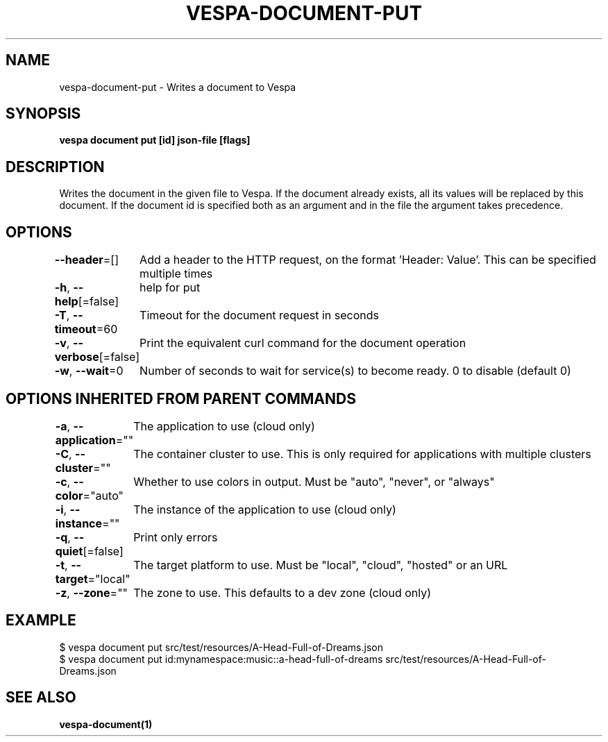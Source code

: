 .nh
.TH "VESPA-DOCUMENT-PUT" "1" "Oct 2024" "" ""

.SH NAME
.PP
vespa-document-put - Writes a document to Vespa


.SH SYNOPSIS
.PP
\fBvespa document put [id] json-file [flags]\fP


.SH DESCRIPTION
.PP
Writes the document in the given file to Vespa.
If the document already exists, all its values will be replaced by this document.
If the document id is specified both as an argument and in the file the argument takes precedence.


.SH OPTIONS
.PP
\fB--header\fP=[]
	Add a header to the HTTP request, on the format 'Header: Value'. This can be specified multiple times

.PP
\fB-h\fP, \fB--help\fP[=false]
	help for put

.PP
\fB-T\fP, \fB--timeout\fP=60
	Timeout for the document request in seconds

.PP
\fB-v\fP, \fB--verbose\fP[=false]
	Print the equivalent curl command for the document operation

.PP
\fB-w\fP, \fB--wait\fP=0
	Number of seconds to wait for service(s) to become ready. 0 to disable (default 0)


.SH OPTIONS INHERITED FROM PARENT COMMANDS
.PP
\fB-a\fP, \fB--application\fP=""
	The application to use (cloud only)

.PP
\fB-C\fP, \fB--cluster\fP=""
	The container cluster to use. This is only required for applications with multiple clusters

.PP
\fB-c\fP, \fB--color\fP="auto"
	Whether to use colors in output. Must be "auto", "never", or "always"

.PP
\fB-i\fP, \fB--instance\fP=""
	The instance of the application to use (cloud only)

.PP
\fB-q\fP, \fB--quiet\fP[=false]
	Print only errors

.PP
\fB-t\fP, \fB--target\fP="local"
	The target platform to use. Must be "local", "cloud", "hosted" or an URL

.PP
\fB-z\fP, \fB--zone\fP=""
	The zone to use. This defaults to a dev zone (cloud only)


.SH EXAMPLE
.EX
$ vespa document put src/test/resources/A-Head-Full-of-Dreams.json
$ vespa document put id:mynamespace:music::a-head-full-of-dreams src/test/resources/A-Head-Full-of-Dreams.json
.EE


.SH SEE ALSO
.PP
\fBvespa-document(1)\fP
